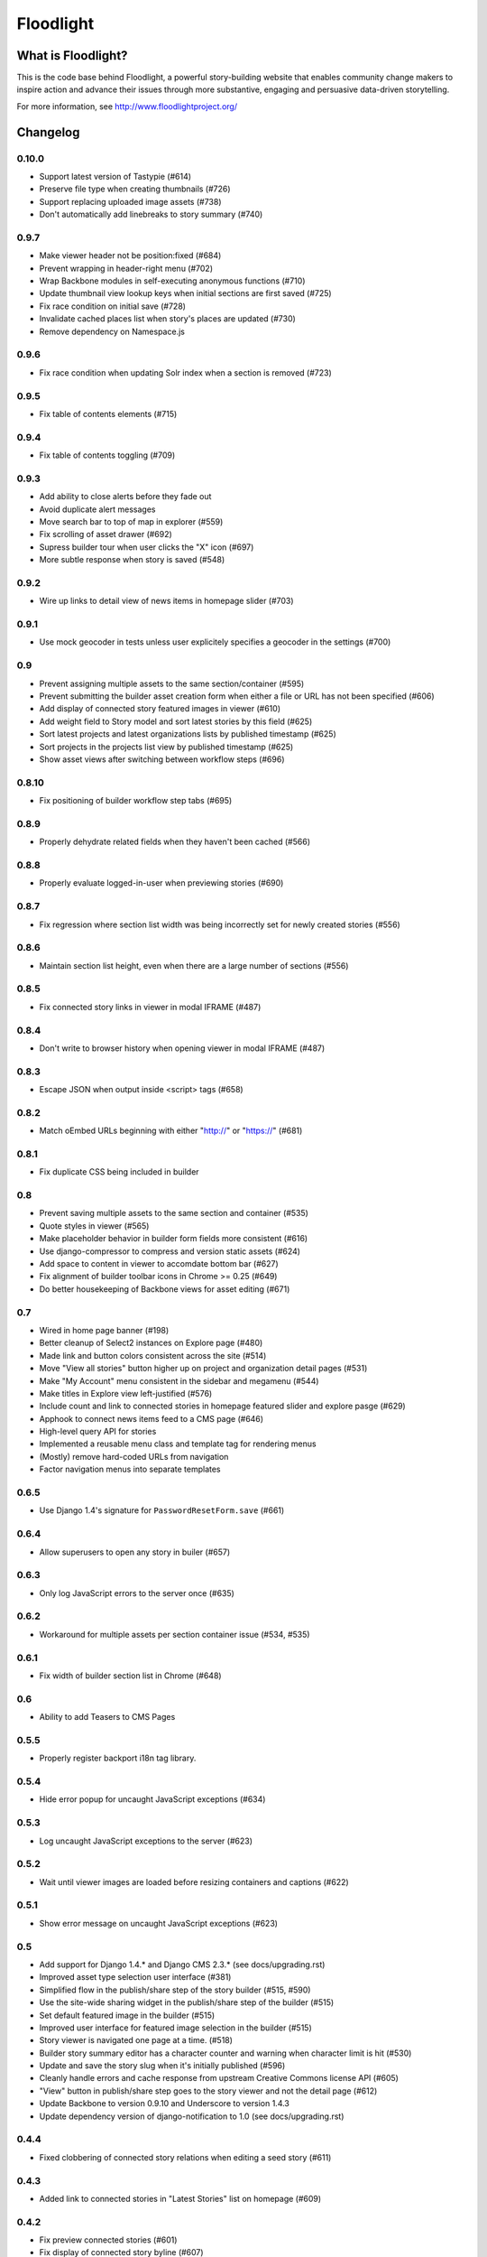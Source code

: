 Floodlight
==========

What is Floodlight?
-------------------

This is the code base behind Floodlight, a powerful story-building website that enables community change makers to inspire action and advance their issues through more substantive, engaging and persuasive data-driven storytelling.

For more information, see http://www.floodlightproject.org/

Changelog
---------

0.10.0
~~~~~~

* Support latest version of Tastypie (#614)
* Preserve file type when creating thumbnails (#726)
* Support replacing uploaded image assets (#738)
* Don't automatically add linebreaks to story summary (#740)

0.9.7
~~~~~

* Make viewer header not be position:fixed (#684)
* Prevent wrapping in header-right menu (#702)
* Wrap Backbone modules in self-executing anonymous functions (#710)
* Update thumbnail view lookup keys when initial sections are first saved (#725)
* Fix race condition on initial save (#728)
* Invalidate cached places list when story's places are updated (#730)
* Remove dependency on Namespace.js

0.9.6
~~~~~

* Fix race condition when updating Solr index when a section is removed (#723)

0.9.5
~~~~~

* Fix table of contents elements (#715)

0.9.4
~~~~~

* Fix table of contents toggling (#709)

0.9.3
~~~~~

* Add ability to close alerts before they fade out
* Avoid duplicate alert messages
* Move search bar to top of map in explorer (#559)
* Fix scrolling of asset drawer (#692)
* Supress builder tour when user clicks the "X" icon (#697)
* More subtle response when story is saved (#548)

0.9.2
~~~~~

* Wire up links to detail view of news items in homepage slider (#703)

0.9.1
~~~~~

* Use mock geocoder in tests unless user explicitely specifies a geocoder
  in the settings (#700)

0.9
~~~

* Prevent assigning multiple assets to the same section/container (#595)
* Prevent submitting the builder asset creation form when either a file or
  URL has not been specified (#606)
* Add display of connected story featured images in viewer (#610)
* Add weight field to Story model and sort latest stories by this field
  (#625) 
* Sort latest projects and latest organizations lists by published
  timestamp (#625)
* Sort projects in the projects list view by published timestamp (#625)
* Show asset views after switching between workflow steps (#696)

0.8.10
~~~~~~

* Fix positioning of builder workflow step tabs (#695)

0.8.9
~~~~~

* Properly dehydrate related fields when they haven't been cached (#566)

0.8.8
~~~~~

* Properly evaluate logged-in-user when previewing stories (#690)

0.8.7
~~~~~

* Fix regression where section list width was being incorrectly set for
  newly created stories (#556)

0.8.6
~~~~~

* Maintain section list height, even when there are a large number of sections (#556)

0.8.5
~~~~~

* Fix connected story links in viewer in modal IFRAME (#487)

0.8.4
~~~~~

* Don't write to browser history when opening viewer in modal IFRAME (#487)

0.8.3
~~~~~

* Escape JSON when output inside <script> tags (#658)

0.8.2
~~~~~

* Match oEmbed URLs beginning with either "http://" or "https://" (#681)

0.8.1
~~~~~

* Fix duplicate CSS being included in builder

0.8
~~~

* Prevent saving multiple assets to the same section and container (#535)
* Quote styles in viewer (#565)
* Make placeholder behavior in builder form fields more consistent (#616)
* Use django-compressor to compress and version static assets (#624)
* Add space to content in viewer to accomdate bottom bar (#627)
* Fix alignment of builder toolbar icons in Chrome >= 0.25 (#649)
* Do better housekeeping of Backbone views for asset editing (#671)


0.7
~~~

* Wired in home page banner (#198)
* Better cleanup of Select2 instances on Explore page (#480)
* Made link and button colors consistent across the site (#514)
* Move "View all stories" button higher up on project and organization
  detail pages (#531)
* Make "My Account" menu consistent in the sidebar and megamenu (#544)
* Make titles in Explore view left-justified (#576)
* Include count and link to connected stories in homepage featured slider
  and explore pasge (#629)
* Apphook to connect news items feed to a CMS page (#646)
* High-level query API for stories
* Implemented a reusable menu class and template tag for rendering menus
* (Mostly) remove hard-coded URLs from navigation
* Factor navigation menus into separate templates

0.6.5
~~~~~

* Use Django 1.4's signature for ``PasswordResetForm.save`` (#661)

0.6.4
~~~~~

* Allow superusers to open any story in builer (#657)

0.6.3
~~~~~

* Only log JavaScript errors to the server once (#635)

0.6.2
~~~~~

* Workaround for multiple assets per section container issue (#534, #535)

0.6.1
~~~~~

* Fix width of builder section list in Chrome (#648)

0.6
~~~

* Ability to add Teasers to CMS Pages

0.5.5
~~~~~

* Properly register backport i18n tag library.

0.5.4
~~~~~

* Hide error popup for uncaught JavaScript exceptions (#634)

0.5.3
~~~~~

* Log uncaught JavaScript exceptions to the server (#623)

0.5.2
~~~~~

* Wait until viewer images are loaded before resizing containers and captions
  (#622)

0.5.1
~~~~~

* Show error message on uncaught JavaScript exceptions (#623)

0.5
~~~

* Add support for Django 1.4.* and Django CMS 2.3.* (see docs/upgrading.rst)
* Improved asset type selection user interface (#381)
* Simplified flow in the publish/share step of the story builder (#515, #590)
* Use the site-wide sharing widget in the publish/share step of the
  builder (#515)
* Set default featured image in the builder (#515)
* Improved user interface for featured image selection in the builder (#515)
* Story viewer is navigated one page at a time. (#518)
* Builder story summary editor has a character counter and warning when 
  character limit is hit (#530)
* Update and save the story slug when it's initially published (#596)
* Cleanly handle errors and cache response from upstream Creative Commons
  license API (#605)
* "View" button in publish/share step goes to the story viewer and not the
  detail page (#612)
* Update Backbone to version 0.9.10 and Underscore to version 1.4.3
* Update dependency version of django-notification to 1.0 (see 
  docs/upgrading.rst)

0.4.4
~~~~~

* Fixed clobbering of connected story relations when editing a seed story (#611)  

0.4.3
~~~~~

* Added link to connected stories in "Latest Stories" list on homepage (#609)

0.4.2
~~~~~

* Fix preview connected stories (#601)
* Fix display of connected story byline (#607)
* Hide connected stories in latest story list and make their detail
  and viewer views inaccessible (#609)

0.4.1
~~~~~

* Fix for #599 (Home page featured image scaling)

0.4
~~~

* Fix for #146 (Story section list should advance one thumbnail at a time instead of being a continuous scroll)
* Fix for #245 (Placeholders getting cut off in tag view in builder)
* Fix for #417 (Cannot load a previously saved story in builder when accessing through a hash-based URL)
* Fix for #320 (Tools tips on filters on Explore page obscure the drop-down list)
* Fix for #465 (Clean up builder table of contents scroll arrows)
* Basic in-browser integration tests for builder
* Redesigned template selection view in builder (#383)
* Added a subtle border around images and videos in the story viewer (#520)
* Updated home page layout and ability for users to edit home page news
  items (#433, #567)
* Moved layout selector widget in builder (#442)
* Use CSS to "crop" thumbnail images in various templates

0.3.1
~~~~~

* Embedded story widget height attribute needs a 'px'

0.3
~~~

* Fix for #231 (When adding a link in Story Builder text editor "OK" and "Cancel" buttons need to be more prominent)
* Fix for #271 (builder.css has some JS output as selector)
* More prominent social signup/login buttons (#347)
* More visible Summary and Call To Action sections in story viewer (#369)
* Fix for #415 (Builder tour popup falls off screen in Internet Explorer)
* Polyfill for input placeholders in Internet Explorer (#416)
* Users can make a request to create a new Organization (#458)
* Users can make a request to create a new Project (#463)
* Fix for #486 (Call to action overlaps with sharing information on story detail page)
* Usability improvements for adding story sections in the builder (#506)
* Ability to view the builder tour again (#508)
* Usability improvements for modal story viewer (#519)
* Fix for #546 (Incorrect Open Graph meta tags for Project and Organization detail pages and filtered Explore page)
* Fix for #557 (Build step help is shown for other steps)

0.2
~~~

* #237 - Fix builder last saved date in Internet Explorer
* #435 - Sans-serif body fonts
* #448 - s/Communication Preferences/Notifications and Subscriptions/
* #451 - Use museo for headers in story viewer
* #452 - Normalize font sizes in viewer
* #459 - Embedable widget for stories
* #460 - Change story publication status in "My Stories" view
* #461 - Public profile with story lists for each user
* #464 - Full-text search for stories
* #475 - Consistent share widget that wraps AddThis widgets and embed code
* #485 - Cleaned up table styling in "My Stories" view
* #490/#532 - Remove italics in form inputs 
* #491 - Fix missing save button in builder in Internet Explorer
* #493 - IndexError in admin when adding a Project or Organization
* #498 - s/Sponsoring Organizations/Contributing Organizations/
* #500 - Make "Home" link in footer active
* #546 - Fix OpenGraph tags for projects and organizations

On the shoulders of giants
--------------------------

This project includes a number of excellent open-source libraries:

* `The 1140px Grid V2 <http://cssgrid.net/>`_ by Andy Taylor
* `Backbone <http://documentcloud.github.com/backbone/>`_ by Jeremy Ashkenas, DocumentCloud
* `D3 <http://mbostock.github.com/d3/>`_ by Michael Bostock
* `Font Awesome <http://fortawesome.github.com/Font-Awesome/>`_ by Dave Gandy
* `Guiders.js <https://github.com/jeff-optimizely/Guiders-JS>`_ by Optimizely
* `Handlebars <http://handlebarsjs.com/>`_ by Yehuda Katz
* `HTML5 Boilerplate <http://html5boilerplate.com/>`_
* `imagesLoaded <https://github.com/desandro/imagesloaded>`_ by David DeSandro
* `JavaScript Pretty Date <http://ejohn.org/blog/javascript-pretty-date/>`_ by John Resig
* `jQuery <http://jquery.org/>`_ by John Resig
* `jQuery Cookie <https://github.com/carhartl/jquery-cookie/>`_ by Klaus Hartl
* `jQuery Condense Plugin <https://github.com/jsillitoe/jquery-condense-plugin>`_ by Joe Sillitoe
* `jQuery Iframe Transport <http://cmlenz.github.com/jquery-iframe-transport/>`_ by Christopher Lenz
* `jQuery Jeditable <http://www.appelsiini.net/projects/jeditable>`_ by Mika Tuupola
* `jQuery Masonry <http://masonry.desandro.com/>`_ by David DeSandro
* `json2.js <https://github.com/douglascrockford/JSON-js/>`_ by Douglas Crockford
* `Formalize <http://formalize.me/>`_ by Nathan Smith
* `Leaflet <http://leaflet.cloudmade.com/>` by CloudMade, Vladimir Agafonkin 
* `LeafClusterer <https://github.com/ideak/leafclusterer/>`_ by Imre Deak
* `Modernizr <http://modernizr.com/>`_
* `Normalize.css <http://github.com/necolas/normalize.css>`_ by Nicolas Gallagher and Jonathan Neal
* `Select2 <http://ivaynberg.github.com/select2/>`_ by Igor Vaynberg
* `SimpleModal <http://simplemodal.com>`_ by Eric Martin
* `Tooltipster <http://calebjacob.com/tooltipster/>`_ by Caleb Jacob
* `TinyMCE <http://tinymce.com/>`_ by Moxiecode Systems AB
* `Underscore <http://documentcloud.github.com/underscore/>`_ by Jeremy Ashkenas, DocumentCloud
* `WYSIHTML5 <http://xing.github.com/wysihtml5/>`_ by XING AG
